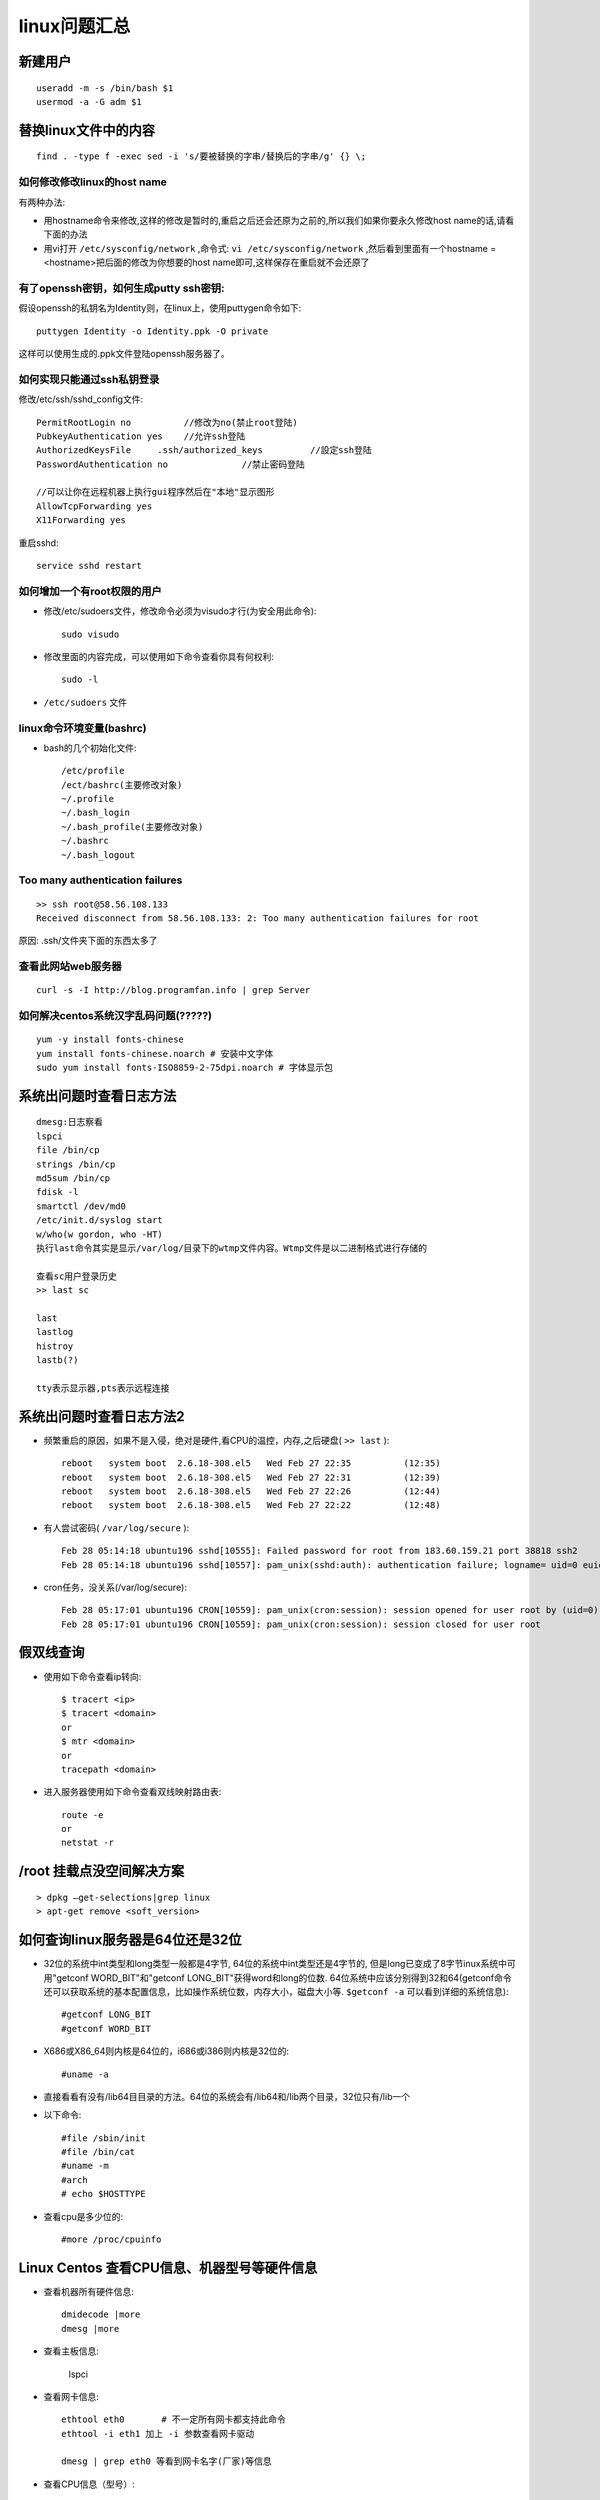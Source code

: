 .. _linux_question:

linux问题汇总
#####################

新建用户
==========
::

    useradd -m -s /bin/bash $1
    usermod -a -G adm $1


替换linux文件中的内容
============================

::

    find . -type f -exec sed -i 's/要被替换的字串/替换后的字串/g' {} \;


如何修改修改linux的host name
"""""""""""""""""""""""""""""""""

有两种办法:

* 用hostname命令来修改,这样的修改是暂时的,重启之后还会还原为之前的,所以我们如果你要永久修改host name的话,请看下面的办法
* 用vi打开 ``/etc/sysconfig/network`` ,命令式: ``vi /etc/sysconfig/network`` ,然后看到里面有一个hostname = <hostname>把后面的修改为你想要的host name即可,这样保存在重启就不会还原了


有了openssh密钥，如何生成putty ssh密钥:
"""""""""""""""""""""""""""""""""""""""""""

假设openssh的私钥名为Identity则，在linux上，使用puttygen命令如下::

    puttygen Identity -o Identity.ppk -O private

这样可以使用生成的.ppk文件登陆openssh服务器了。


如何实现只能通过ssh私钥登录
""""""""""""""""""""""""""""""""
修改/etc/ssh/sshd_config文件::

    PermitRootLogin no          //修改为no(禁止root登陆)
    PubkeyAuthentication yes    //允许ssh登陆
    AuthorizedKeysFile     .ssh/authorized_keys         //設定ssh登陆
    PasswordAuthentication no              //禁止密码登陆

    //可以让你在远程机器上执行gui程序然后在"本地"显示图形
    AllowTcpForwarding yes
    X11Forwarding yes


重启sshd::

    service sshd restart

如何增加一个有root权限的用户
"""""""""""""""""""""""""""""""""""""

* 修改/etc/sudoers文件，修改命令必须为visudo才行(为安全用此命令)::

    sudo visudo

* 修改里面的内容完成，可以使用如下命令查看你具有何权利::

    sudo -l

* ``/etc/sudoers`` 文件


linux命令环境变量(bashrc)
"""""""""""""""""""""""""""""""""""

* bash的几个初始化文件::

    /etc/profile
    /ect/bashrc(主要修改对象)
    ~/.profile
    ~/.bash_login
    ~/.bash_profile(主要修改对象)
    ~/.bashrc
    ~/.bash_logout


Too many authentication failures
"""""""""""""""""""""""""""""""""""
::

    >> ssh root@58.56.108.133
    Received disconnect from 58.56.108.133: 2: Too many authentication failures for root

原因: .ssh/文件夹下面的东西太多了



查看此网站web服务器
""""""""""""""""""""""""
::

    curl -s -I http://blog.programfan.info | grep Server

如何解决centos系统汉字乱码问题(?????)
""""""""""""""""""""""""""""""""""""""""""
::

    yum -y install fonts-chinese
    yum install fonts-chinese.noarch # 安装中文字体
    sudo yum install fonts-ISO8859-2-75dpi.noarch # 字体显示包

系统出问题时查看日志方法
==============================
::

    dmesg:日志察看
    lspci
    file /bin/cp
    strings /bin/cp
    md5sum /bin/cp
    fdisk -l
    smartctl /dev/md0
    /etc/init.d/syslog start
    w/who(w gordon, who -HT)
    执行last命令其实是显示/var/log/目录下的wtmp文件内容。Wtmp文件是以二进制格式进行存储的

    查看sc用户登录历史
    >> last sc

    last
    lastlog
    histroy
    lastb(?)

    tty表示显示器,pts表示远程连接


系统出问题时查看日志方法2
===================================
* 频繁重启的原因，如果不是入侵，绝对是硬件,看CPU的温控，内存,之后硬盘( ``>> last`` )::

    reboot   system boot  2.6.18-308.el5   Wed Feb 27 22:35          (12:35)
    reboot   system boot  2.6.18-308.el5   Wed Feb 27 22:31          (12:39)
    reboot   system boot  2.6.18-308.el5   Wed Feb 27 22:26          (12:44)
    reboot   system boot  2.6.18-308.el5   Wed Feb 27 22:22          (12:48)

* 有人尝试密码( ``/var/log/secure`` )::

    Feb 28 05:14:18 ubuntu196 sshd[10555]: Failed password for root from 183.60.159.21 port 38818 ssh2
    Feb 28 05:14:18 ubuntu196 sshd[10557]: pam_unix(sshd:auth): authentication failure; logname= uid=0 euid=0 tty=ssh ruser= rhost=183.60.159.21  user=root

* cron任务，没关系(/var/log/secure)::

    Feb 28 05:17:01 ubuntu196 CRON[10559]: pam_unix(cron:session): session opened for user root by (uid=0)
    Feb 28 05:17:01 ubuntu196 CRON[10559]: pam_unix(cron:session): session closed for user root





假双线查询
============================

* 使用如下命令查看ip转向::

    $ tracert <ip>
    $ tracert <domain>
    or
    $ mtr <domain>
    or
    tracepath <domain>


* 进入服务器使用如下命令查看双线映射路由表::

    route -e
    or
    netstat -r



/root 挂载点没空间解决方案
==================================
::

    > dpkg –get-selections|grep linux
    > apt-get remove <soft_version>

如何查询linux服务器是64位还是32位
==============================================
* 32位的系统中int类型和long类型一般都是4字节, 64位的系统中int类型还是4字节的, 但是long已变成了8字节inux系统中可用"getconf WORD_BIT"和"getconf LONG_BIT"获得word和long的位数. 64位系统中应该分别得到32和64(getconf命令还可以获取系统的基本配置信息，比如操作系统位数，内存大小，磁盘大小等. ``$getconf -a`` 可以看到详细的系统信息)::

    #getconf LONG_BIT
    #getconf WORD_BIT

* X686或X86_64则内核是64位的，i686或i386则内核是32位的::

    #uname -a

* 直接看看有没有/lib64目目录的方法。64位的系统会有/lib64和/lib两个目录，32位只有/lib一个
* 以下命令::

    #file /sbin/init
    #file /bin/cat
    #uname -m
    #arch
    # echo $HOSTTYPE

* 查看cpu是多少位的::

    #more /proc/cpuinfo

Linux Centos 查看CPU信息、机器型号等硬件信息
================================================

* 查看机器所有硬件信息::

    dmidecode |more
    dmesg |more

* 查看主板信息:

   lspci

* 查看网卡信息::

     ethtool eth0       # 不一定所有网卡都支持此命令
     ethtool -i eth1 加上 -i 参数查看网卡驱动

     dmesg | grep eth0 等看到网卡名字(厂家)等信息
     


* 查看CPU信息（型号）::

    # cat /proc/cpuinfo | grep name | cut -f2 -d: | uniq -c
    8 Intel(R) Xeon(R) CPU E5410 @ 2.33GHz
    (看到有8个逻辑CPU, 也知道了CPU型号)

    # cat /proc/cpuinfo | grep physical | uniq -c
    4 physical id : 0
    4 physical id : 1
    (说明实际上是两颗4核的CPU)
    # PS: 其实是可能有超线程HT技术，不一定是有4核，也可能是2核4线程

    # getconf LONG_BIT
    32
    (说明当前CPU运行在32bit模式下, 但不代表CPU不支持64bit)

    # cat /proc/cpuinfo | grep flags | grep ‘ lm ‘ | wc -l
    8
    (结果大于0, 说明支持64bit计算. lm指long mode, 支持lm则是64bit)

    再完整看cpu详细信息, 不过大部分我们都不关心而已.
    # dmidecode | grep ‘Processor Information’

    查看内存信息
    # cat /proc/meminfo

    # uname -a
    Linux euis1 2.6.9-55.ELsmp #1 SMP Fri Apr 20 17:03:35 EDT 2007 i686 i686 i386 GNU/Linux
    (查看当前操作系统内核信息)

    # cat /etc/issue | grep Linux
    Red Hat Enterprise Linux AS release 4 (Nahant Update 5)
    (查看当前操作系统发行版信息)

    查看机器型号
    # dmidecode | grep “Product Name”

    查看网卡信息
    # dmesg | grep -i eth


cpu负载查询
===================

* 负载一般是由cpu或io造成
* 每个CPU内核的当前活动进程数不大于3的话，那么系统的性能是良好的。如果每个CPU内核的任务数大于5，那么这台机器的性能有严重问题
* 查询负载命令::

    uptime
    top
    dstat(查看具体原因)
    iostat(查看io)

ssh问题
==========
* Agent admitted failure to sign using the key.
* Permission denied (publickey,gssapi-with-mic).
* Permission denied (publickey,keyboard-interactive).
* ssh_exchange_identification: read: Connection reset by peer(1.运营商2.尝试次数太多ip被防火墙干掉了)


``sysctl -p`` 的时, 报 ``error: 'net.ipv4.ip_conntrack_max' is an unknown key``
======================================================================================
为linux kernel ``ip_conntrack`` 模块::

    /sbin/modprobe ip_conntrack






